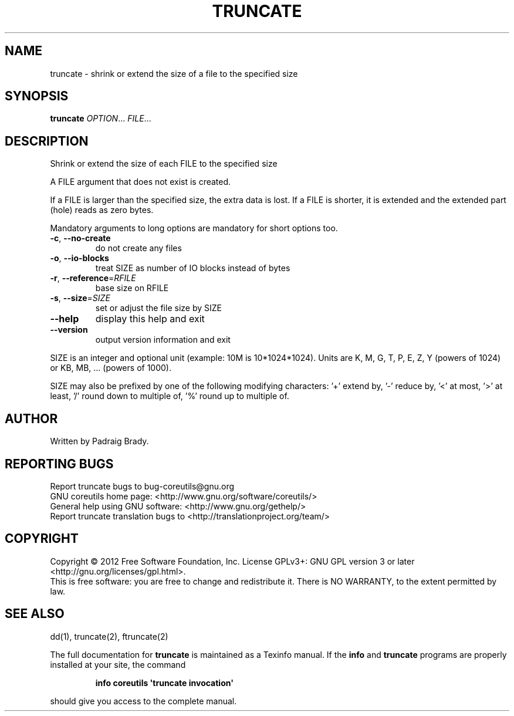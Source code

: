 .\" DO NOT MODIFY THIS FILE!  It was generated by help2man 1.35.
.TH TRUNCATE "1" "May 2012" "GNU coreutils 8.17" "User Commands"
.SH NAME
truncate \- shrink or extend the size of a file to the specified size
.SH SYNOPSIS
.B truncate
\fIOPTION\fR... \fIFILE\fR...
.SH DESCRIPTION
.\" Add any additional description here
.PP
Shrink or extend the size of each FILE to the specified size
.PP
A FILE argument that does not exist is created.
.PP
If a FILE is larger than the specified size, the extra data is lost.
If a FILE is shorter, it is extended and the extended part (hole)
reads as zero bytes.
.PP
Mandatory arguments to long options are mandatory for short options too.
.TP
\fB\-c\fR, \fB\-\-no\-create\fR
do not create any files
.TP
\fB\-o\fR, \fB\-\-io\-blocks\fR
treat SIZE as number of IO blocks instead of bytes
.TP
\fB\-r\fR, \fB\-\-reference\fR=\fIRFILE\fR
base size on RFILE
.TP
\fB\-s\fR, \fB\-\-size\fR=\fISIZE\fR
set or adjust the file size by SIZE
.TP
\fB\-\-help\fR
display this help and exit
.TP
\fB\-\-version\fR
output version information and exit
.PP
SIZE is an integer and optional unit (example: 10M is 10*1024*1024).  Units
are K, M, G, T, P, E, Z, Y (powers of 1024) or KB, MB, ... (powers of 1000).
.PP
SIZE may also be prefixed by one of the following modifying characters:
\&'+' extend by, '\-' reduce by, '<' at most, '>' at least,
\&'/' round down to multiple of, '%' round up to multiple of.
.SH AUTHOR
Written by Padraig Brady.
.SH "REPORTING BUGS"
Report truncate bugs to bug\-coreutils@gnu.org
.br
GNU coreutils home page: <http://www.gnu.org/software/coreutils/>
.br
General help using GNU software: <http://www.gnu.org/gethelp/>
.br
Report truncate translation bugs to <http://translationproject.org/team/>
.SH COPYRIGHT
Copyright \(co 2012 Free Software Foundation, Inc.
License GPLv3+: GNU GPL version 3 or later <http://gnu.org/licenses/gpl.html>.
.br
This is free software: you are free to change and redistribute it.
There is NO WARRANTY, to the extent permitted by law.
.SH "SEE ALSO"
dd(1), truncate(2), ftruncate(2)
.PP
The full documentation for
.B truncate
is maintained as a Texinfo manual.  If the
.B info
and
.B truncate
programs are properly installed at your site, the command
.IP
.B info coreutils \(aqtruncate invocation\(aq
.PP
should give you access to the complete manual.
